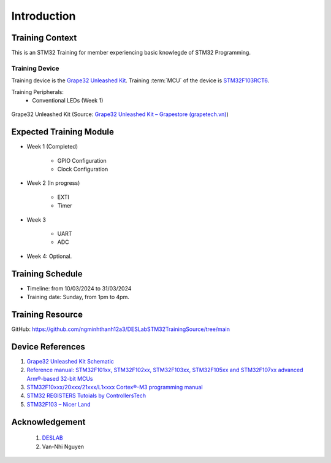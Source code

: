 Introduction
============

Training Context
----------------

This is an STM32 Training for member experiencing basic knowlegde of STM32 Programming.

.. _sec-training-device:

---------------
Training Device
---------------

Training device is the `Grape32 Unleashed Kit <UnleashedKit_>`_. Training :term:`MCU` of the device is STM32F103RCT6_.

Training Peripherals:
  - Conventional LEDs (Week 1)

.. figure:: https://store.grapetech.vn/wp-content/uploads/2019/10/IMG_5179.jpg
    :align: center

    Grape32 Unleashed Kit (Source: `Grape32 Unleashed Kit – Grapestore (grapetech.vn) <UnleashedKit_>`_)

Expected Training Module
------------------------

- Week 1 (Completed)

   - GPIO Configuration
   - Clock Configuration

- Week 2 (In progress)

   - EXTI
   - Timer

- Week 3

   - UART
   - ADC

- Week 4: Optional.

Training Schedule
-----------------

- Timeline: from 10/03/2024 to 31/03/2024
- Training date: Sunday, from 1pm to 4pm.

Training Resource
-----------------

GitHub: https://github.com/ngminhthanh12a3/DESLabSTM32TrainingSource/tree/main

Device References
-----------------

1. `Grape32 Unleashed Kit Schematic <https://github.com/grapetechvn/Grapini32_Grape32Unleashed_Boards/blob/master/Schematics/Grape32Unleashed_schematic.pdf>`_
2. `Reference manual: STM32F101xx, STM32F102xx, STM32F103xx, STM32F105xx and STM32F107xx advanced Arm®-based 32-bit MCUs <https://www.st.com/resource/en/reference_manual/rm0008-stm32f101xx-stm32f102xx-stm32f103xx-stm32f105xx-and-stm32f107xx-advanced-armbased-32bit-mcus-stmicroelectronics.pdf>`_
3. `STM32F10xxx/20xxx/21xxx/L1xxxx Cortex®-M3 programming manual <https://www.st.com/resource/en/programming_manual/pm0056-stm32f10xxx20xxx21xxxl1xxxx-cortexm3-programming-manual-stmicroelectronics.pdf>`_
4. `STM32 REGISTERS Tutoials by ControllersTech <https://controllerstech.com/stm32-registers/>`_
5. `STM32F103 – Nicer Land <https://nicerland.com/stm32f103/>`_

Acknowledgement
---------------

  1. `DESLAB <https://deslab.vn/>`_
  2. Van-Nhi Nguyen


.. _UnleashedKit: https://store.grapetech.vn/product/bo-mach-vdk-grape32-unleashed-kit/
.. _STM32F103RCT6: https://www.st.com/en/microcontrollers-microprocessors/stm32f103rc.html

.. glossary::

   MCU
      Micro Controller Unit
